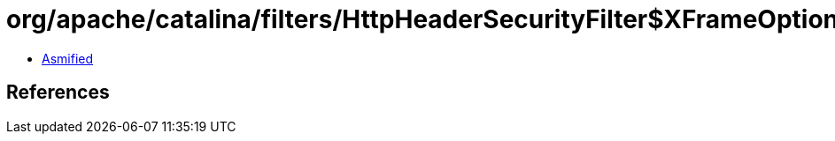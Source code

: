 = org/apache/catalina/filters/HttpHeaderSecurityFilter$XFrameOption.class

 - link:HttpHeaderSecurityFilter$XFrameOption-asmified.java[Asmified]

== References


